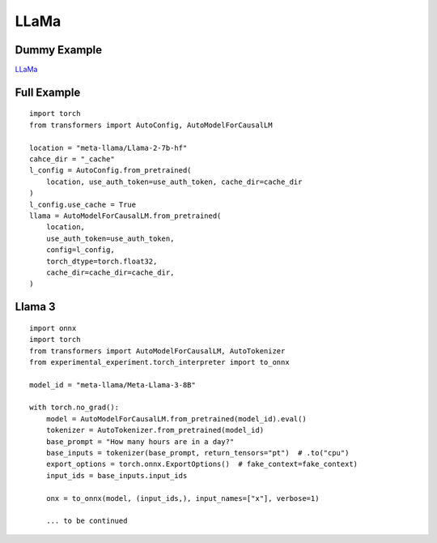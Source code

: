 =====
LLaMa
=====

Dummy Example
=============

`LLaMa <https://huggingface.co/docs/transformers/en/model_doc/llama>`_

.. runpython::
    :showcode:

    import numpy as np
    from onnx_array_api.plotting.text_plot import onnx_simple_text_plot
    import torch
    from transformers import LlamaConfig
    from transformers.models.llama.modeling_llama import LlamaModel
    from experimental_experiment.torch_interpreter import to_onnx

    def ids_tensor(shape, vocab_size):
        total_dims = 1
        for dim in shape:
            total_dims *= dim

        values = []
        for _ in range(total_dims):
            values.append(np.random.randint(0, vocab_size - 1))

        return torch.tensor(data=values, dtype=torch.long).view(shape).contiguous()


    config = LlamaConfig(
        hidden_size=16,
        num_hidden_layers=1,
        vocab_size=1024,
        intermediate_size=16,
        max_position_embeddings=1024,
        num_attention_heads=2,
    )
    config._attn_implementation = "eager"

    with torch.no_grad():
    
        model = LlamaModel(config)

        batch, seq, vocab_size = 2, 1024, 1024

        input_ids = ids_tensor([batch, seq], vocab_size)
        input_mask = torch.tril(torch.ones(batch, seq, dtype=torch.float32))

        model(input_ids, input_mask)

        onx = to_onnx(model, (input_ids, input_mask))
        print(onnx_simple_text_plot(onx))

Full Example
============

::

    import torch
    from transformers import AutoConfig, AutoModelForCausalLM

    location = "meta-llama/Llama-2-7b-hf"
    cahce_dir = "_cache"
    l_config = AutoConfig.from_pretrained(
        location, use_auth_token=use_auth_token, cache_dir=cache_dir
    )
    l_config.use_cache = True
    llama = AutoModelForCausalLM.from_pretrained(
        location,
        use_auth_token=use_auth_token,
        config=l_config,
        torch_dtype=torch.float32,
        cache_dir=cache_dir=cache_dir,
    )

Llama 3
=======

::

    import onnx
    import torch
    from transformers import AutoModelForCausalLM, AutoTokenizer
    from experimental_experiment.torch_interpreter import to_onnx

    model_id = "meta-llama/Meta-Llama-3-8B"

    with torch.no_grad():
        model = AutoModelForCausalLM.from_pretrained(model_id).eval()
        tokenizer = AutoTokenizer.from_pretrained(model_id)
        base_prompt = "How many hours are in a day?"
        base_inputs = tokenizer(base_prompt, return_tensors="pt")  # .to("cpu")
        export_options = torch.onnx.ExportOptions()  # fake_context=fake_context)
        input_ids = base_inputs.input_ids

        onx = to_onnx(model, (input_ids,), input_names=["x"], verbose=1)

        ... to be continued
